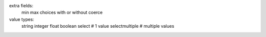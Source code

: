 extra fields:
    min
    max
    choices with or without coerce


value types:
    string
    integer
    float
    boolean
    select          # 1 value
    selectmultiple  # multiple values
